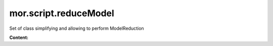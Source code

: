mor.script.reduceModel
======================

Set of class simplifying and allowing to perform ModelReduction 

**Content:**

.. autosummary::
    :toctree: _autosummary

    mor.script.reduceModel.ObjToAnimate
    mor.script.reduceModel.ReductionAnimations
    mor.script.reduceModel.PackageBuilder
    mor.script.reduceModel.ReductionParam
    mor.script.reduceModel.ReduceModel
